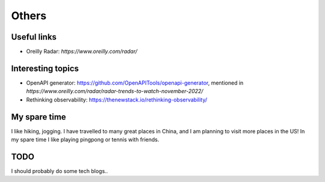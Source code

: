 .. _misc:

Others
====================

Useful links
--------------

* Oreilly Radar: `https://www.oreilly.com/radar/`

Interesting topics
--------------------

* OpenAPI generator: https://github.com/OpenAPITools/openapi-generator, mentioned in `https://www.oreilly.com/radar/radar-trends-to-watch-november-2022/`
* Rethinking observability: https://thenewstack.io/rethinking-observability/


My spare time
------------------

I like hiking, jogging. I have travelled to many great places in China, and I am planning to visit more places in the US!
In my spare time I like playing pingpong or tennis with friends.

TODO
-------

I should probably do some tech blogs..

..
  I started to learn swimming since 2017 fall, not very good at it but really enjoy it a lot as a way for exercise and relax.
  Recenty I am learning guitar with one friend, we are so both excited about what we can achieve in the year of 2018.

